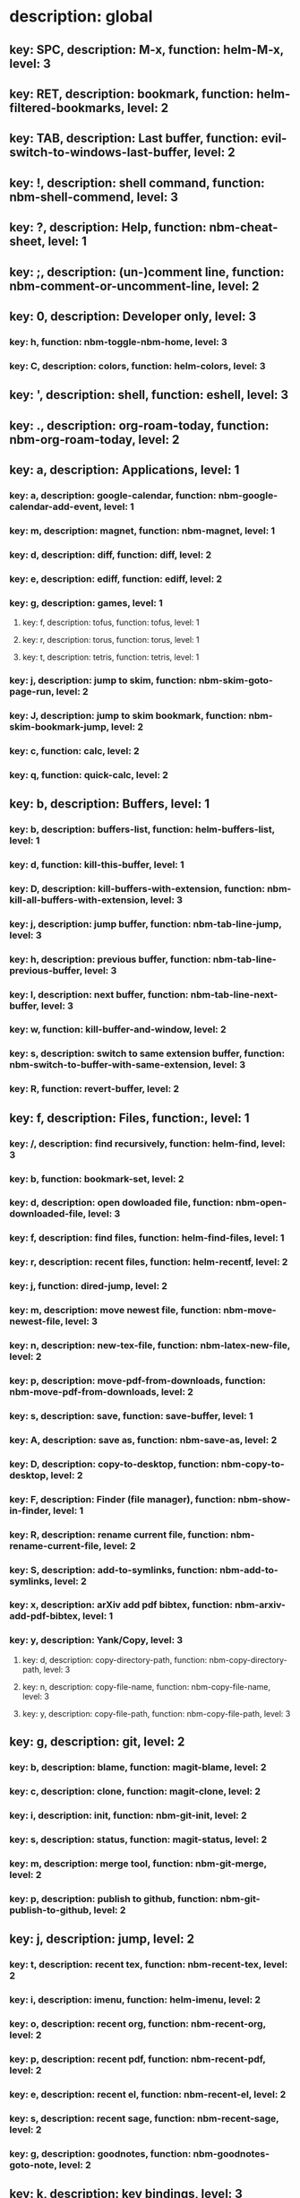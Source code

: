 # Key-tree starts here.
# The title of a top bullet point must be a mode name.
# Every line except the top bullet point must be of the following form.
# ** key: a, description: none, function: none
# A key must be a single letter.
# A description or a function may be missing.

* description: global
** key: SPC, description: M-x, function: helm-M-x, level: 3
** key: RET, description: bookmark, function: helm-filtered-bookmarks, level: 2
** key: TAB, description: Last buffer, function: evil-switch-to-windows-last-buffer, level: 2
** key: !, description: shell command, function: nbm-shell-commend, level: 3
** key: ?, description: Help, function: nbm-cheat-sheet, level: 1
** key: ;, description: (un-)comment line, function: nbm-comment-or-uncomment-line, level: 2
** key: 0, description: Developer only, level: 3
*** key: h, function: nbm-toggle-nbm-home, level: 3
*** key: C, description: colors, function: helm-colors, level: 3
** key: ', description: shell, function: eshell, level: 3
** key: ., description: org-roam-today, function: nbm-org-roam-today, level: 2
** key: a, description: Applications, level: 1
*** key: a, description: google-calendar, function: nbm-google-calendar-add-event, level: 1
*** key: m, description: magnet, function: nbm-magnet, level: 1
*** key: d, description: diff, function: diff, level: 2
*** key: e, description: ediff, function: ediff, level: 2
*** key: g, description: games, level: 1
**** key: f, description: tofus, function: tofus, level: 1
**** key: r, description: torus, function: torus, level: 1
**** key: t, description: tetris, function: tetris, level: 1
*** key: j, description: jump to skim, function: nbm-skim-goto-page-run, level: 2
*** key: J, description: jump to skim bookmark, function: nbm-skim-bookmark-jump, level: 2
*** key: c, function: calc, level: 2
*** key: q, function: quick-calc, level: 2
** key: b, description: Buffers, level: 1
*** key: b, description: buffers-list, function: helm-buffers-list, level: 1
*** key: d, function: kill-this-buffer, level: 1
*** key: D, description: kill-buffers-with-extension, function: nbm-kill-all-buffers-with-extension, level: 3
*** key: j, description: jump buffer, function: nbm-tab-line-jump, level: 3
*** key: h, description: previous buffer, function: nbm-tab-line-previous-buffer, level: 3
*** key: l, description: next buffer, function: nbm-tab-line-next-buffer, level: 3
*** key: w, function: kill-buffer-and-window, level: 2
*** key: s, description: switch to same extension buffer, function: nbm-switch-to-buffer-with-same-extension, level: 3
*** key: R, function: revert-buffer, level: 2
** key: f, description: Files, function:, level: 1
*** key: /, description: find recursively, function: helm-find, level: 3
*** key: b, function: bookmark-set, level: 2
*** key: d, description: open dowloaded file, function: nbm-open-downloaded-file, level: 3
*** key: f, description: find files, function: helm-find-files, level: 1
*** key: r, description: recent files, function: helm-recentf, level: 2
*** key: j, function: dired-jump, level: 2
*** key: m, description: move newest file, function: nbm-move-newest-file, level: 3
*** key: n, description: new-tex-file, function: nbm-latex-new-file, level: 2
*** key: p, description: move-pdf-from-downloads, function: nbm-move-pdf-from-downloads, level: 2
*** key: s, description: save, function: save-buffer, level: 1
*** key: A, description: save as, function: nbm-save-as, level: 2
*** key: D, description: copy-to-desktop, function: nbm-copy-to-desktop, level: 2
*** key: F, description: Finder (file manager), function: nbm-show-in-finder, level: 1
*** key: R, description: rename current file, function: nbm-rename-current-file, level: 2
*** key: S, description: add-to-symlinks, function: nbm-add-to-symlinks, level: 2
*** key: x, description: arXiv add pdf bibtex, function: nbm-arxiv-add-pdf-bibtex, level: 1
*** key: y, description: Yank/Copy, level: 3
**** key: d, description: copy-directory-path, function: nbm-copy-directory-path, level: 3
**** key: n, description: copy-file-name, function: nbm-copy-file-name, level: 3
**** key: y, description: copy-file-path, function: nbm-copy-file-path, level: 3
** key: g, description: git, level: 2
*** key: b, description: blame, function: magit-blame, level: 2
*** key: c, description: clone, function: magit-clone, level: 2
*** key: i, description: init, function: nbm-git-init, level: 2
*** key: s, description: status, function: magit-status, level: 2
*** key: m, description: merge tool, function: nbm-git-merge, level: 2
*** key: p, description: publish to github, function: nbm-git-publish-to-github, level: 2
** key: j, description: jump, level: 2
*** key: t, description: recent tex, function: nbm-recent-tex, level: 2
*** key: i, description: imenu, function: helm-imenu, level: 2
*** key: o, description: recent org, function: nbm-recent-org, level: 2
*** key: p, description: recent pdf, function: nbm-recent-pdf, level: 2
*** key: e, description: recent el, function: nbm-recent-el, level: 2
*** key: s, description: recent sage, function: nbm-recent-sage, level: 2
*** key: g, description: goodnotes, function: nbm-goodnotes-goto-note, level: 2
** key: k, description: key bindings, level: 3
*** key: s, description: sys-key-tree, function: nbm-find-sys-key-tree, level: 3
*** key: u, description: user-key-tree, function: nbm-find-user-key-tree, level: 3
*** key: c, description: Check key-bindings, function: nbm-key-tree-show-repeated-keys, level: 3
** key: m, description: find misc file, function: nbm-find-misc, level: 2
** key: o, description: Org-mode, level: 2
*** key: a, description: agenda, function: org-agenda-list, level: 2
*** key: A, description: agenda-commands, function: org-agenda, level: 2
*** key: c, description: capture, function: nbm-org-capture, level: 2
*** key: r, description: org roam find, function: org-roam-node-find, level: 2
*** key: S, description: Sync database, function: org-roam-db-sync, level: 3
*** key: t, description: time stamp, function: org-time-stamp-inactive, level: 2
*** key: u, description: UI mode, function: org-roam-ui-mode, level: 2
*** key: x, description: search archived org, function: nbm-org-search-archived, level: 3
*** key: z, description: reload org buffers, function: org-revert-all-org-buffers, level: 3
** key: p, description: Find pdf, function: nbm-find-pdf, level: 1
** key: q, description: quick menu, level: 2
*** key: n, description: new study, function: nbm-latex-new-study, level: 2
*** key: s, description: start study, function: nbm-latex-start-study, level: 2
*** key: g, description: GTD, function: nbm-org-gtd, level: 2
** key: r, description: Registers, level: 3
*** key: s, description: Set counter, function: nbm-set-counter, level: 3
*** key: a, description: Add counter, function: nbm-add-counter, level: 3
*** key: i, description: Insert counter, function: nbm-insert-counter, level: 3
** key: s, description: Search, level: 1
*** key: g, description: google search, function: nbm-google-search, level: 2
*** key: d, description: look up dictionary, function: nbm-look-up-dictionary, level: 2
*** key: x, description: search arxiv, function: nbm-paper-search-arxiv, level: 1
*** key: m, description: search mathscinet, function: nbm-paper-search-mathscinet, level: 1
*** key: z, description: search zbmath, function: nbm-paper-search-zbmath, level: 1
** key: t, description: Find tex file, function: nbm-find-tex, level: 1
** key: u, description: user key-bindings
** key: U, description: undo tree, function: undo-tree-visualize, level: 2
** key: v, description: visit, function: nbm-visit, level: 2
** key: w, description: Windows, level: 1
*** key: /, function: split-window-right, level: 2
*** key: -, function: split-window-below, level: 2
*** key: m, description: maximize window, function: delete-other-windows, level: 1
*** key: d, description: delete window, function: delete-window, level: 1
*** key: e, description: expel window, function: nbm-expel-window, level: 3
*** key: o, description: other-window, function: nbm-other-window, level: 2
*** key: r, description: rotate-downwards, function: evil-window-rotate-downwards, level: 3
*** key: R, description: rotate-upwards, function: evil-window-rotate-upwards, level: 3
** key: x, description: Text, level: 2
*** key: d, description: Delete, level: 3
**** key: w, description: trailing whitespace, function: delete-trailing-whitespace, level: 3
**** key: l, description: double-empty-lines, function: nbm-delete-double-empty-lines, level: 3
*** key: j, description: join line, function: join-line, level: 2
*** key: p, description: Paste vertically after, function: nbm-paste-vertically-after, level: 2
*** key: P, description: Paste vertically before, function: nbm-paste-vertically-before, level: 2
** key: y, description: Yank, level: 2
*** key: k, description: From kill-ring, function: helm-show-kill-ring, level: 3
*** key: f, description: Favorite string, function: nbm-yank-favorite-string, level: 2
** key: F, description: Frames, level: 3
*** key: d, function: delete-frame, level: 3
*** key: c, description: clone frame, function: nbm-clone-frame, level: 3
** key: S, description: Spell-check, level: 2
*** key: b, description: buffer, function: flyspell-buffer, level: 2
*** key: i, description: interactive, function: ispell, level: 2
*** key: w, description: word, function: ispell-word, level: 2
** key: T, description: toggle, level: 2
*** key: F, description: Fullscreen, function: toggle-frame-fullscreen, level: 2
*** key: w, description: show white space, function: whitespace-mode, level: 2
** key: N, description: Newbiemacs, level: 2
*** key: c, description: config, function: newbie-config, level: 3
*** key: e, description: change editing style, function: nbm-change-editing-style, level: 2
*** key: r, description: reload, function: newbie-reload, level: 2
*** key: s, description: settings, function: newbie-setting, level: 2
*** key: l, description: Set User Level, function: nbm-set-user-level, level: 2
*** key: u, description: update Newbiemacs, function: nbm-update-newbiemacs, level: 2
*** key: w, description: set default browser, function: nbm-set-default-browser, level: 2
** key: Y, description: yasnippet, level: 2
*** key: d, description: delete snippet, function: nbm-yasnippet-delete, level: 3
*** key: q, description: quick new snippet, function: nbm-yasnippet-quick-new, level: 3
*** key: i, description: insert-snippet, function: yas-insert-snippet, level: 2
*** key: n, description: new-snippet, function: yas-new-snippet, level: 2
*** key: f, description: visit-snippet-file, function: yas-visit-snippet-file, level: 2
*** key: t, description: table of snippets, function: yas-describe-tables, level: 2
*** key: r, description: reload all, function: yas-reload-all, level: 2
* description: LaTeX-mode, level: 1
** key: ,, description: master command, function: TeX-command-master, level: 2
** key: `, description: goto next error, function: TeX-next-error, level: 2
** key: RET, description: paste prev math, function: nbm-latex-paste-previous-math, level: 2
** key: <backtab>, description: beginning of math mode, function: nbm-latex-exit-math-mode-front, level: 3
** key: TAB, description: end of math mode, function: nbm-latex-exit-math-mode, level: 3
** key: p, description: paste math, function: nbm-latex-paste-avy-math, level: 1
** key: P, description: paste environment, function: nbm-latex-paste-avy-environment, level: 1
** key: =, description: table of contents, function: nbm-reftex-toc, level: 1
** key: [, description: beginning of environment, function: LaTeX-find-matching-begin, level: 2
** key: ], description: end of environment, function: LaTeX-find-matching-end, level: 2
** key: a, description: applications, level: 3
*** key: d, description: latex diff, function: nbm-latex-diff, level: 3
** key: b, description: build tex, function: nbm-latex-compile, level: 1
** key: B, description: bibtex, level: 1
*** key: T, description: toggle-bbl-file, function: nbm-latex-toggle-bbl-file, level: 1
*** key: t, description: toggle-bib-file, function: nbm-latex-toggle-bib-file, level: 2
*** key: n, description: bib-item, function: nbm-latex-new-bib-item, level: 1
*** key: c, description: create bib file, function: nbm-latex-extract-bib-file, level: 2
*** key: l, description: bib item to local, function: nbm-latex-copy-bib-item-to-local, level: 2
** key: v, description: view pdf, function: nbm-latex-view-pdf, level: 1
** key: c, description: copy math only, function: nbm-latex-copy-math, level: 2
** key: C, description: copy math with env, function: nbm-latex-copy-math-with-env, level: 2
** key: d, description: delete math only, function: nbm-latex-delete-math, level: 2
** key: D, description: delete math with env, function: nbm-latex-delete-math-with-env, level: 2
** key: e, description: environments, function: nbm-latex-new-environment, level: 1
** key: f, description: Fonts, level: 1
*** key: b, description: bold, function: nbm-latex-font-bold, level: 1
*** key: e, description: emph, function: nbm-latex-font-emph, level: 1
*** key: r, description: roman, function: nbm-latex-font-roman, level: 1
*** key: B, description: mathbb, function: nbm-latex-font-mathbb, level: 1
*** key: t, description: true-type, function: nbm-latex-font-truetype, level: 3
*** key: s, description: small-caps, function: nbm-latex-font-sc, level: 3
*** key: S, description: sans-serif, function: nbm-latex-font-sf, level: 3
*** key: c, description: mathcal, function: nbm-latex-font-mathcal, level: 1
*** key: f, description: mathfrak, function: nbm-latex-font-mathfrak, level: 1
*** key: d, description: delete, function: nbm-latex-font-delete, level: 1
** key: ., description: mark-environment, function: LaTeX-mark-environment, level: 2
** key: *, description: mark-section, function: LaTeX-mark-section, level: 2
** key: i, description: Insert, level: 1
*** key: i, description: item, function: LaTeX-insert-item, level: 2
*** key: f, description: figure from screenshots, function: nbm-latex-insert-figure-with-env, level: 1
*** key: q, description: quick image, function: nbm-latex-insert-figure-quick, level: 1
*** key: w, description: webpage, function: nbm-latex-insert-webpage, level: 1
*** key: S, description: set scale factor, function: nbm-latex-set-includegraphics-scale, level: 2
** key: j, description: jump, level: 2
*** key: k, description: previous section, function: outline-previous-heading, level: 2
*** key: j, description: next section, function: outline-next-heading, level: 2
*** key: m, description: jump section mode, function: nbm-latex-jump-section-mode, level: 2
*** key: l, description: label, function: nbm-reftex-goto-label, level: 2
*** key: s, description: section, function: nbm-latex-jump-section, level: 2
*** key: f, description: figure directory, function: nbm-latex-jump-to-figure-directory, level: 2
** key: m, description: modify math, function: nbm-latex-modify-math, level: 2
** key: n, description: new item/macro/etc, level: 1
*** key: m, description: macro, function: nbm-latex-new-macro, level: 1
*** key: l, description: label, function: nbm-latex-new-label, level: 1
*** key: s, description: section, function: nbm-latex-section, level: 2
** key: r, description: reference, level: 1
*** key: ?, description: unresolved-reference, function: nbm-latex-find-first-unresolved-reference, level: 2
*** key: c, description: citation, function: nbm-latex-bibtex, level: 1
*** key: e, description: eqref, function: nbm-latex-eqref, level: 2
*** key: f, description: fig-ref, function: nbm-latex-fig-ref, level: 2
*** key: i, description: insert ref, function: nbm-reftex-insert-ref, level: 2
*** key: r, description: ref, function: nbm-latex-ref, level: 1
*** key: s, description: sec-ref, function: nbm-latex-sec-ref, level: 2
*** key: C, description: Cref, function: nbm-latex-Cref, level: 1
** key: s, description: snippets, level: 1
*** key: m, description: matrix, function: nbm-snippet-latex-matrix, level: 1
*** key: y, description: Young tableau, function: nbm-snippet-latex-ytableau, level: 2
*** key: z, description: tikz, level: 1
**** key: c, description: tikz-cycle, function: nbm-tikz-cycle, level: 1
**** key: s, description: tikz-set-partition, function: nbm-tikz-set-partition, level: 1
**** key: l, description: tikz-lattice-path, function: nbm-tikz-lattice-path, level: 1
** key: t, description: toggle/change, level: 1
*** key: =, description: LHS and RHS, function:nbm-latex-toggle-LHS-RHS, level: 2
*** key: ", description: double quotes, function: nbm-latex-toggle-double-quotes, level: 2
*** key: e, description: equation, function: nbm-latex-toggle-equation, level: 1
*** key: a, description: align, function: nbm-latex-toggle-align, level: 2
*** key: f, description: frac, function: nbm-latex-toggle-frac, level: 3
*** key: i, description: inline math, function: nbm-latex-toggle-inline-math, level: 2
*** key: l, description: label, function: reftex-change-label, level: 3
*** key: m, description: multline, function: nbm-latex-toggle-multline, level: 2
*** key: *, description: environment with *, function: nbm-latex-toggle-star, level: 2
*** key: p, description: parenthesis, function: nbm-latex-toggle-parenthesis, level: 2
*** key: r, description: refcheck, function: nbm-latex-toggle-refcheck, level: 3
*** key: s, description: compile section, function: nbm-latex-toggle-compile-section, level: 3
*** key: h, description: hwp math, function: nbm-latex-convert-to-hwp, level: 1
*** key: u, description: uniquify labels, function: nbm-latex-uniquify-labels, level: 2
*** key: v, description: change variables, function: nbm-latex-change-variables, level: 1
*** key: w, description: debug warnings, function: TeX-toggle-debug-warnings, level: 3
*** key: S, description: Solutions, function: nbm-latex-toggle-solutions, level: 3
*** key: $, description: dollar signs, function: nbm-latex-toggle-dollars, level: 3
** key: y, description: yank, level: 3
*** key: f, description: make-and-yank-filename, function: nbm-latex-make-and-yank-filename, level: 3
* description: org-mode, level: 1
** key: [, description: add to agenda, function: nbm-org-agenda-add, level: 1
** key: ], description: remove from agenda, function: nbm-org-agenda-remove, level: 1
** key: /, function: org-sparse-tree, level: 1
** key: a, description: org-archive, level: 3
*** key: t, description: subtree, function: org-archive-subtree, level: 3
*** key: s, description: sibling, function: org-archive-to-archive-sibling, level: 3
*** key: m, description: move to archived dir, function: nbm-org-move-to-archived, level: 3
** key: b, description: org-babel, level: 3
*** key: t, description: tangle, function: org-babel-tangle, level: 3
*** key: e, description: edit special mode, function: org-edit-special, level: 3
*** key: s, description: sage load, function: nbm-org-sage-tangle, level: 3
** key: c, function: org-ctrl-c-ctrl-c, level: 3
** key: C, description: clock, level: 3
*** key: c, description: cancel clock, function: org-clock-cancel, level: 3
*** key: d, description: display time, function: org-clock-display, level: 3
*** key: i, description: clock in, function: org-clock-in, level: 3
*** key: j, description: jump to current clock, function: org-clock-goto, level: 3
*** key: o, description: clock out, function: org-clock-out, level: 3
*** key: p, description: pomodoro, function: org-pomodoro, level: 3
*** key: r, description: report clock, function: org-clock-report, level: 3
** key: e, description: export-dispatch, function: org-export-dispatch, level: 1
** key: d, description: Dates, level: 1
*** key: c, description: consecutive dates, function: nbm-org-consecutive-dates, level: 2
*** key: d, description: deadline, function: org-deadline, level: 1
*** key: s, description: schedule, function: org-schedule, level: 1
*** key: t, description: time-stamp, function: org-time-stamp, level: 1
*** key: T, description: time-stamp-inactive, function: org-time-stamp-inactive, level: 2
** key: i, description: insert, level: 1
*** key: f, description: newest file, function: nbm-org-insert-file, level: 1
*** key: q, description: quick image, function: nbm-org-quick-insert-image, level: 2
*** key: n, description: insert org-roam-node, function: org-roam-node-insert, level: 1
*** key: s, description: skim page, function: nbm-org-mac-insert-skim, level: 1
*** key: w, description: webpage, function: nbm-org-mac-insert-webpage, level: 1
** key: j, description: Jump, level: 2
*** key: a, description: archive, function: nbm-org-jump-to-archive, level: 3
*** key: d, description: dir-link, function: nbm-org-jump-to-dir-at-point, level: 3
*** key: f, description: file, function: nbm-org-jump-to-file, level: 2
*** key: s, description: section/heading, function: nbm-org-jump-to-heading, level: 2
*** key: t, description: tex, function: nbm-org-jump-to-tex, level: 3
*** key: u, description: url, function: nbm-org-jump-to-url, level: 3
** key: h, description: HTML, level: 1
*** key: f, description: fragment option, function: nbm-org-reveal-frag, level: 1
*** key: h, description: html export, function: nbm-org-html-export, level: 1
*** key: H, description: html theme, function: nbm-org-html-theme, level: 1
*** key: r, description: presentation export, function: nbm-org-reveal-export, level: 1
*** key: R, description: presentation theme, function: nbm-org-reveal-theme, level: 1
*** key: o, description: options, function: nbm-org-export-options, level: 1
** key: k, description: add keybinding, function: nbm-key-tree-add-keybinding, level: 3
** key: u, description: UI mode, function: org-roam-ui-mode, level: 1
** key: r, function: org-refile, level: 3
** key: t, description: Tables, level: 3
*** key: -, description: Draw horizontal line, function: org-ctrl-c-minus, level: 3
*** key: =, description: calculate tables, function: org-table-recalculate-buffer-tables, level: 3
*** key: ^, description: sort, function: org-sort, level: 3
*** key: c, description: Columns, level: 3
**** key: d, description: delete-column, function: org-table-delete-column, level: 3
**** key: i, description: insert-column, function: org-table-insert-column, level: 3
**** key: h, description: move-column-left, function: org-table-move-column-left, level: 3
**** key: l, description: move-column-right, function: org-table-move-column-right, level: 3
*** key: r, description: Rows, level: 3
**** key: d, description: delete-row, function: org-table-kill-row, level: 3
**** key: i, description: insert-row, function: org-table-insert-row, level: 3
**** key: j, description: move-row-down, function: org-table-move-row-down, level: 3
**** key: k, description: move-row-up, function: org-table-move-row-up, level: 3
*** key: C, description: Cells, level: 3
**** key: h, description: move-cell-left, function: org-table-move-cell-left, level: 3
**** key: j, description: move-cell-down, function: org-table-move-cell-down, level: 3
**** key: k, description: move-cell-up, function: org-table-move-cell-up, level: 3
**** key: l, description: move-cell-right, function: org-table-move-cell-right, level: 3
** key: x, description: Text, level: 2
*** key: c, description: checkbox, function: nbm-org-toggle-checkbox, level: 2
*** key: i, description: insert-item, function: org-insert-item, level: 2
*** key: s, description: strike-through, function: nbm-org-toggle-strike-through, level: 2
*** key: y, description: yank code line, function: nbm-org-yank-code, level: 2
** key: R, function: org-roam-refile, level: 3
** key: T, description: Toggle, level: 1
*** key: l, description: latex preview on, function: nbm-org-latex-preview-on, level: 2
*** key: L, description: latex preview off, function: nbm-org-latex-preview-off, level: 2
*** key: T, function: org-todo, level: 1
*** key: r, description: org-roam-buffer, function: org-roam-buffer-toggle, level: 3
*** key: v, description: valign, function: nbm-toggle-valign, level: 3
*** key: i, description: images, function: org-toggle-inline-images, level: 3
* description: emacs-lisp-mode, level: 3
** key: e, description: eval, level: 3
*** key: b, function: eval-buffer, level: 3
** key: f, description: Find, level: 3
*** key: f, function: nbm-nil-function, level: 3
* description: python-mode, level: 3
** key: l, description: load-sage, function: nbm-load-sage, level: 3

* description: text-mode, level: 3
** key: c, description: finish, function: with-editor-finish, level: 3
** key: k, description: cancel, function: with-editor-cancel, level: 3
